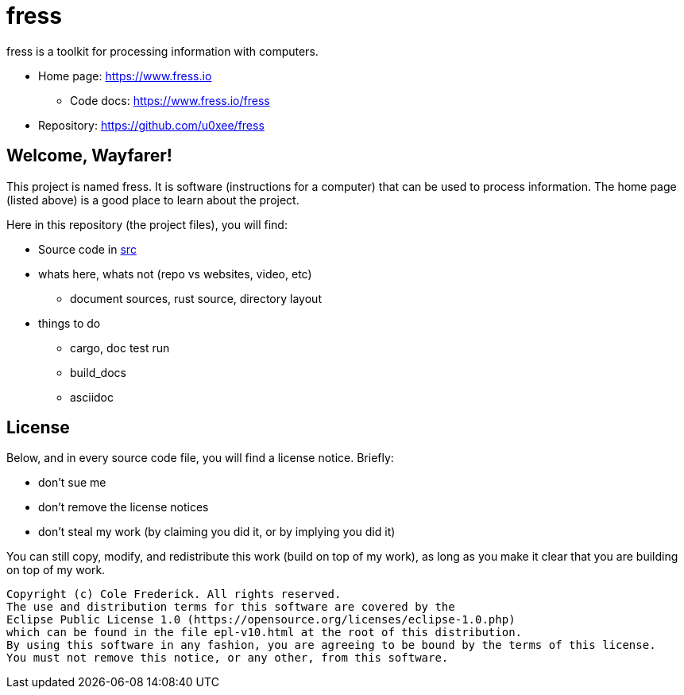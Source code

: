 = fress

fress is a toolkit for processing information with computers.

* Home page: https://www.fress.io
** Code docs: https://www.fress.io/fress
* Repository: https://github.com/u0xee/fress

== Welcome, Wayfarer!
This project is named fress. It is software (instructions for a computer) that
can be used to process information. The home page (listed above) is a good place
to learn about the project.

Here in this repository (the project files), you will find:

* Source code in link:src[]

* whats here, whats not (repo vs websites, video, etc)
** document sources, rust source, directory layout
* things to do
** cargo, doc test run
** build_docs
** asciidoc

== License
Below, and in every source code file, you will find a license notice. Briefly:

* don't sue me
* don't remove the license notices
* don't steal my work (by claiming you did it, or by implying you did it)

You can still copy, modify, and redistribute this work (build on top of my work),
as long as you make it clear that you are building on top of my work.

----
Copyright (c) Cole Frederick. All rights reserved.
The use and distribution terms for this software are covered by the
Eclipse Public License 1.0 (https://opensource.org/licenses/eclipse-1.0.php)
which can be found in the file epl-v10.html at the root of this distribution.
By using this software in any fashion, you are agreeing to be bound by the terms of this license.
You must not remove this notice, or any other, from this software.
----

